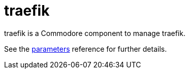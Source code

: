 = traefik

traefik is a Commodore component to manage traefik.

See the xref:references/parameters.adoc[parameters] reference for further details.
